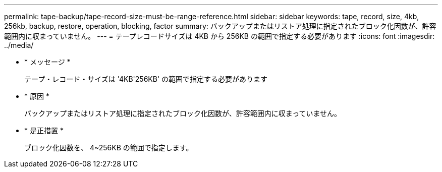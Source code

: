 ---
permalink: tape-backup/tape-record-size-must-be-range-reference.html 
sidebar: sidebar 
keywords: tape, record, size, 4kb, 256kb, backup, restore, operation, blocking, factor 
summary: バックアップまたはリストア処理に指定されたブロック化因数が、許容範囲内に収まっていません。 
---
= テープレコードサイズは 4KB から 256KB の範囲で指定する必要があります
:icons: font
:imagesdir: ../media/


* * メッセージ *
+
テープ・レコード・サイズは '4KB'256KB' の範囲で指定する必要があります

* * 原因 *
+
バックアップまたはリストア処理に指定されたブロック化因数が、許容範囲内に収まっていません。

* * 是正措置 *
+
ブロック化因数を、 4~256KB の範囲で指定します。


